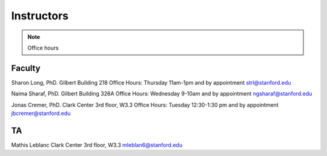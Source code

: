 Instructors
----------------

.. note::
    Office hours 

Faculty
===========

Sharon Long, PhD.
Gilbert Building 218
Office Hours: Thursday 11am-1pm and by appointment strl@stanford.edu

Naima Sharaf, PhD.
Gilbert Building 326A
Office Hours: Wednesday 9-10am and by appointment ngsharaf@stanford.edu

Jonas Cremer, PhD.
Clark Center 3rd floor, W3.3
Office Hours: Tuesday 12:30-1:30 pm and by appointment jbcremer@stanford.edu

TA
===========

Mathis Leblanc
Clark Center 3rd floor, W3.3
mleblan6@stanford.edu


